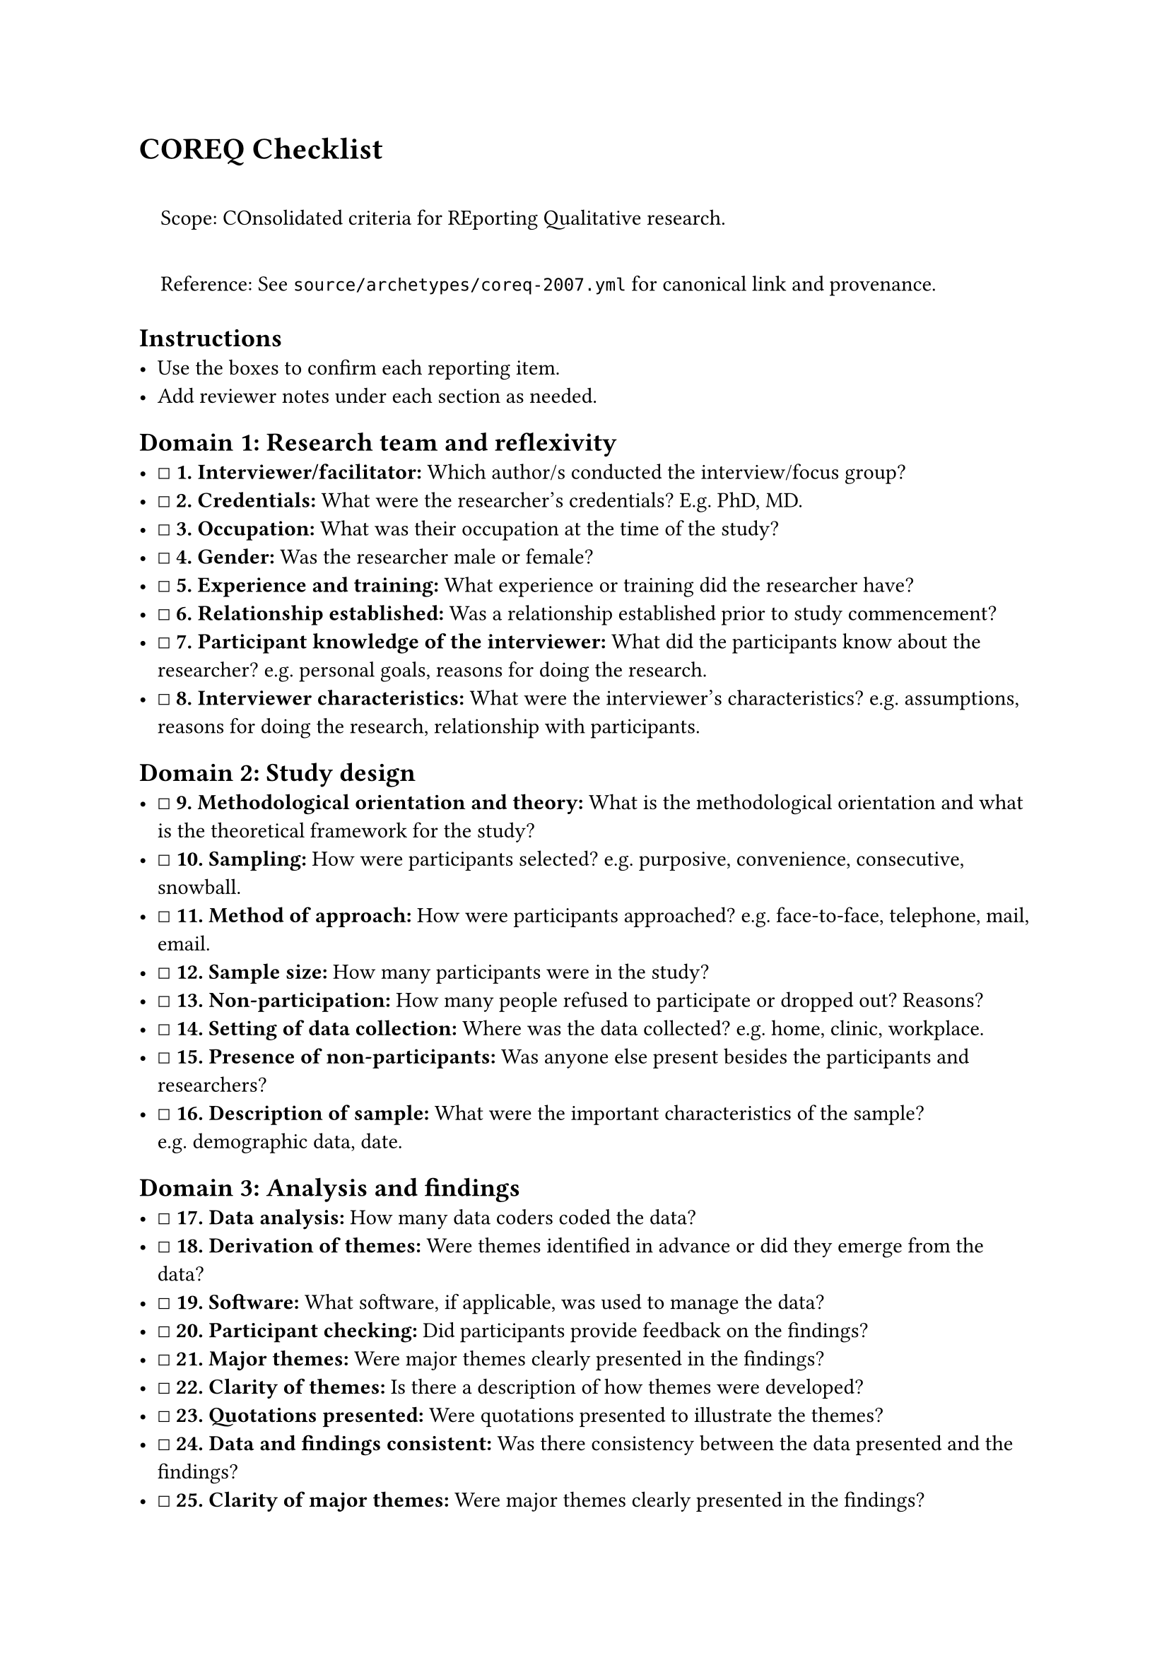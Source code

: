 = COREQ Checklist
<coreq-checklist>
#quote(block: true)[
Scope: COnsolidated criteria for REporting Qualitative research.

Reference: See `source/archetypes/coreq-2007.yml` for canonical link and
provenance.
]

== Instructions
<instructions>
- Use the boxes to confirm each reporting item.
- Add reviewer notes under each section as needed.

== Domain 1: Research team and reflexivity
<domain-1-research-team-and-reflexivity>
- ☐ #strong[\1. Interviewer/facilitator:] Which author/s conducted the
  interview/focus group?
- ☐ #strong[\2. Credentials:] What were the researcher's credentials?
  E.g. PhD, MD.
- ☐ #strong[\3. Occupation:] What was their occupation at the time of
  the study?
- ☐ #strong[\4. Gender:] Was the researcher male or female?
- ☐ #strong[\5. Experience and training:] What experience or training
  did the researcher have?
- ☐ #strong[\6. Relationship established:] Was a relationship
  established prior to study commencement?
- ☐ #strong[\7. Participant knowledge of the interviewer:] What did the
  participants know about the researcher? e.g.~personal goals, reasons
  for doing the research.
- ☐ #strong[\8. Interviewer characteristics:] What were the
  interviewer's characteristics? e.g.~assumptions, reasons for doing the
  research, relationship with participants.

== Domain 2: Study design
<domain-2-study-design>
- ☐ #strong[\9. Methodological orientation and theory:] What is the
  methodological orientation and what is the theoretical framework for
  the study?
- ☐ #strong[\10. Sampling:] How were participants selected?
  e.g.~purposive, convenience, consecutive, snowball.
- ☐ #strong[\11. Method of approach:] How were participants approached?
  e.g.~face-to-face, telephone, mail, email.
- ☐ #strong[\12. Sample size:] How many participants were in the study?
- ☐ #strong[\13. Non-participation:] How many people refused to
  participate or dropped out? Reasons?
- ☐ #strong[\14. Setting of data collection:] Where was the data
  collected? e.g.~home, clinic, workplace.
- ☐ #strong[\15. Presence of non-participants:] Was anyone else present
  besides the participants and researchers?
- ☐ #strong[\16. Description of sample:] What were the important
  characteristics of the sample? e.g.~demographic data, date.

== Domain 3: Analysis and findings
<domain-3-analysis-and-findings>
- ☐ #strong[\17. Data analysis:] How many data coders coded the data?
- ☐ #strong[\18. Derivation of themes:] Were themes identified in
  advance or did they emerge from the data?
- ☐ #strong[\19. Software:] What software, if applicable, was used to
  manage the data?
- ☐ #strong[\20. Participant checking:] Did participants provide
  feedback on the findings?
- ☐ #strong[\21. Major themes:] Were major themes clearly presented in
  the findings?
- ☐ #strong[\22. Clarity of themes:] Is there a description of how
  themes were developed?
- ☐ #strong[\23. Quotations presented:] Were quotations presented to
  illustrate the themes?
- ☐ #strong[\24. Data and findings consistent:] Was there consistency
  between the data presented and the findings?
- ☐ #strong[\25. Clarity of major themes:] Were major themes clearly
  presented in the findings?
- ☐ #strong[\26. Clarity of minor themes:] Were minor themes clearly
  presented in the findings?

=== Notes
<notes>
Reviewer notes

== Provenance
<provenance>
- Source: See sidecar metadata in `source/archetypes/coreq-2007.yml`
- Version: 2007
- License: All Rights Reserved
